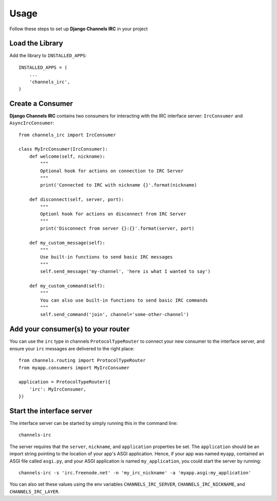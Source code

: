 =====
Usage
=====

Follow these steps to set up **Django Channels IRC** in your project

Load the Library
================

Add the library to ``INSTALLED_APPS``::

    INSTALLED_APPS = (
        ...
        'channels_irc',
    )

Create a Consumer
=================

**Django Channels IRC** contains two consumers for interacting with the 
IRC interface server: ``IrcConsumer`` and ``AsyncIrcConsumer``::

    from channels_irc import IrcConsumer

    class MyIrcConsumer(IrcConsumer):
        def welcome(self, nickname):
            """
            Optional hook for actions on connection to IRC Server
            """
            print('Connected to IRC with nickname {}'.format(nickname)

        def disconnect(self, server, port):
            """
            Optionl hook for actions on disconnect from IRC Server
            """
            print('Disconnect from server {}:{}'.format(server, port)

        def my_custom_message(self):
            """
            Use built-in functions to send basic IRC messages
            """
            self.send_message('my-channel', 'here is what I wanted to say')

        def my_custom_command(self):
            """
            You can also use built-in functions to send basic IRC commands
            """
            self.send_command('join', channel='some-other-channel')

Add your consumer(s) to your router
===================================

You can use the ``irc`` type in channels ``ProtocolTypeRouter`` to connect
your new consumer to the interface server, and ensure
your ``irc`` messages are delivered to the right place::

    from channels.routing import ProtocolTypeRouter
    from myapp.consumers import MyIrcConsumer

    application = ProtocolTypeRouter({
        'irc': MyIrcConsumer,
    })

Start the interface server
==========================

The interface server can be started by simply running this in the command line::

    channels-irc

The server requires that the ``server``, ``nickname``, and ``application`` properties be 
set. The ``application`` should be an import string pointing to the location of 
your app's ASGI application. Hence, if your app was named ``myapp``, contained an
ASGI file called ``asgi.py``, and your ASGI application is named ``my_application``,
you could start the server by running::

    channels-irc -s 'irc.freenode.net' -n 'my_irc_nickname' -a 'myapp.asgi:my_application'

You can also set these values using the env variables 
``CHANNELS_IRC_SERVER``, ``CHANNELS_IRC_NICKNAME``, and ``CHANNELS_IRC_LAYER``.
